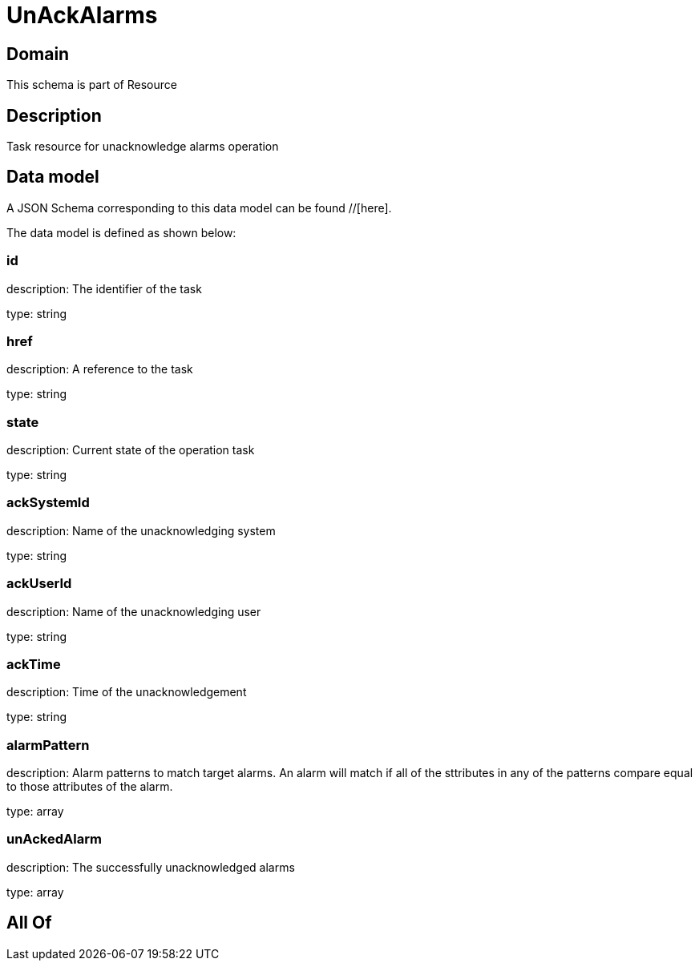 = UnAckAlarms

[#domain]
== Domain

This schema is part of Resource

[#description]
== Description
Task resource for unacknowledge alarms operation


[#data_model]
== Data model

A JSON Schema corresponding to this data model can be found //[here].

The data model is defined as shown below:


=== id
description: The identifier of the task

type: string


=== href
description: A reference to the task

type: string


=== state
description: Current state of the operation task

type: string


=== ackSystemId
description: Name of the unacknowledging system

type: string


=== ackUserId
description: Name of the unacknowledging user

type: string


=== ackTime
description: Time of the unacknowledgement

type: string


=== alarmPattern
description: Alarm patterns to match target alarms. An alarm will match if all of the sttributes in any of the patterns compare equal to those attributes of the alarm.

type: array


=== unAckedAlarm
description: The successfully unacknowledged alarms

type: array


[#all_of]
== All Of

